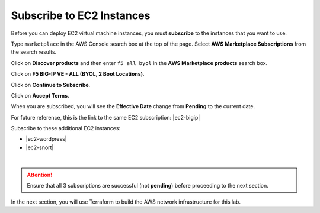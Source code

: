 Subscribe to EC2 Instances
================================================================================

Before you can deploy EC2 virtual machine instances, you must **subscribe** to the instances that you want to use.

Type ``marketplace`` in the AWS Console search box at the top of the page. Select **AWS Marketplace Subscriptions** from the search results.

Click on **Discover products** and then enter ``f5 all byol`` in the **AWS Marketplace products** search box.

Click on **F5 BIG-IP VE - ALL (BYOL, 2 Boot Locations)**.

.. image:: ./images/aws-mkt-1.png
     :align: left


Click on **Continue to Subscribe**.

.. image:: ./images/aws-mkt-2.png
     :align: left

Click on **Accept Terms**.

.. image:: ./images/aws-mkt-3.png
     :align: left

When you are subscribed, you will see the **Effective Date** change from **Pending** to the current date.

.. image:: ./images/aws-mkt-4.png
     :align: left

.. image:: ./images/aws-mkt-5.png
     :align: left


For future reference, this is the link to the same EC2 subscription: |ec2-bigip|


Subscribe to these additional EC2 instances:

- |ec2-wordpress|
- |ec2-snort|

.. image:: ./images/aws-mkt-6.png
     :align: left

|

.. image:: ./images/aws-mkt-7.png
     :align: left



.. attention::

   Ensure that all 3 subscriptions are successful (not **pending**) before proceeding to the next section.


In the next section, you will use Terraform to build the AWS network infrastructure for this lab.


.. |ec2-bigip| raw:: html

      <a href="https://aws.amazon.com/marketplace/pp?sku=5n807t93duw392y7t8v7nb1zv" target="_blank"> F5 BIG-IP VE - ALL (BYOL, 2 Boot Locations) </a>

.. |ec2-wordpress| raw:: html

      <a href="https://aws.amazon.com/marketplace/pp?sku=758gbcgh7wafwchsq40cmj18j" target="_blank"> Link: WordPress with NGINX and SSL Certified by Bitnami and Automattic </a>


.. |ec2-snort| raw:: html

      <a href="https://aws.amazon.com/marketplace/pp?sku=9jk8duinsir94459457myhn4q" target="_blank"> Link: Snort pre-configured by Miri Infotech Inc. on Ubuntu </a>

